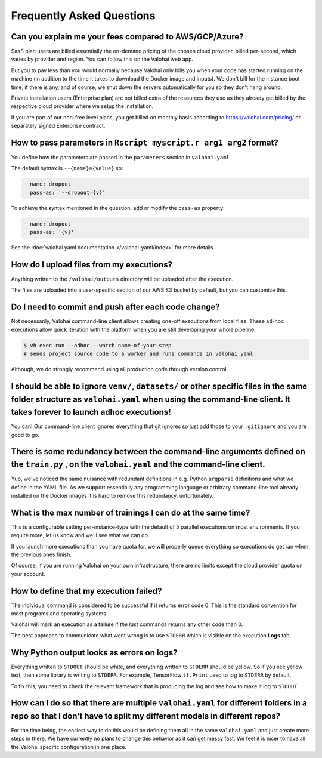 .. meta::
    :description: Frequently asked questions about the Valohai machine learning platform. Contact us if you can’t find an answer to your question.

Frequently Asked Questions
==========================

Can you explain me your fees compared to AWS/GCP/Azure?
~~~~~~~~~~~~~~~~~~~~~~~~~~~~~~~~~~~~~~~~~~~~~~~~~~~~~~~

SaaS plan users are billed essentially the on-demand pricing of the chosen cloud provider, billed per-second, which varies by provider and region. You can follow this on the Valohai web app.

But you to pay less than you would normally because Valohai only bills you when your code has started running on the machine (in addition to the time it takes to download the Docker image and inputs). We don't bill for the instance boot time, if there is any, and of course, we shut down the servers automatically for you so they don't hang around.

Private installation users (Enterprise plan) are not billed extra of the resources they use as they already get billed by the respective cloud provider where we setup the installation.

If you are part of our non-free level plans, you get billed on monthly basis according to https://valohai.com/pricing/ or separately signed Enterprise contract.

How to pass parameters in ``Rscript myscript.r arg1 arg2`` format?
~~~~~~~~~~~~~~~~~~~~~~~~~~~~~~~~~~~~~~~~~~~~~~~~~~~~~~~~~~~~~~~~~~

You define how the parameters are passed in the ``parameters`` section in ``valohai.yaml``.

The default syntax is ``--{name}={value}`` so:

.. code-block:: yaml

   - name: dropout
     pass-as: '--dropout={v}'

To achieve the syntax mentioned in the question, add or modify the ``pass-as`` property:

.. code-block:: yaml

   - name: dropout
     pass-as: '{v}'

See the :doc:`valohai.yaml documentation </valohai-yaml/index>` for more details.

How do I upload files from my executions?
~~~~~~~~~~~~~~~~~~~~~~~~~~~~~~~~~~~~~~~~~

Anything written to the ``/valohai/outputs`` directory will be uploaded after the execution.

The files are uploaded into a user-specific section of our AWS S3 bucket by default, but you can customize this.

.. seealso::

    * :doc:`/guides/private-s3-bucket/index`
    * :doc:`/guides/private-azure-storage/index`
    * :doc:`/guides/private-gcp-bucket/index`
    * :doc:`/guides/private-swift-container/index`

Do I need to commit and push after each code change?
~~~~~~~~~~~~~~~~~~~~~~~~~~~~~~~~~~~~~~~~~~~~~~~~~~~~~~~~~~~

Not necessarily, Valohai command-line client allows creating one-off executions from local files.
These ad-hoc executions allow quick iteration with the platform when you are still developing your whole pipeline.

.. code-block:: bash

    $ vh exec run --adhoc --watch name-of-your-step
    # sends project source code to a worker and runs commands in valohai.yaml

Although, we do strongly recommend using all production code through version control.

.. seealso::

    :doc:`tutorials/quick-start-cli`

I should be able to ignore ``venv/``, ``datasets/`` or other specific files in the same folder structure as ``valohai.yaml`` when using the command-line client. It takes forever to launch adhoc executions!
~~~~~~~~~~~~~~~~~~~~~~~~~~~~~~~~~~~~~~~~~~~~~~~~~~~~~~~~~~~~~~~~~~~~~~~~~~~~~~~~~~~~~~~~~~~~~~~~~~~~~~~~~~~~~~~~~~~~~~~~~~~~~~~~~~~~~~~~~~~~~~~~~~~~~~~~~~~~~~~~~~~~~~~~~~~~~~~~~~~~~~~~~~~~~~~~~~~~~~~~~~~~~~~~~~~~~~~~~~~~~~~~~~~~~~~~~~~~

You can! Our command-line client ignores everything that git ignores so just add those to your ``.gitignore`` and you are good to go.

There is some redundancy between the command-line arguments defined on the ``train.py`` , on the ``valohai.yaml`` and the command-line client.
~~~~~~~~~~~~~~~~~~~~~~~~~~~~~~~~~~~~~~~~~~~~~~~~~~~~~~~~~~~~~~~~~~~~~~~~~~~~~~~~~~~~~~~~~~~~~~~~~~~~~~~~~~~~~~~~~~~~~~~~~~~~~~~~~~~~~~~~~~~~~~~~~~~~~~~~~~~~~~~~~~~~~~~~~~~~~~~~~~~~~~~~~~~~~~~~~~~~~~~~~~~~~~~~~~~~~~~~~~~~~~~~~~~~~~~~~~~~

Yup, we've noticed the same nuisance with redundant definitions in e.g. Python ``argparse`` definitions and what we define in the YAML file. As we support essentially any programming language or arbitrary command-line tool already installed on the Docker images it is hard to remove this redundancy, unfortunately.

What is the max number of trainings I can do at the same time?
~~~~~~~~~~~~~~~~~~~~~~~~~~~~~~~~~~~~~~~~~~~~~~~~~~~~~~~~~~~~~~

This is a configurable setting per-instance-type with the default of 5 parallel executions on most environments. If you require more, let us know and we'll see what we can do.

If you launch more executions than you have quota for, we will properly queue everything so executions do get ran when the previous ones finish.

Of course, if you are running Valohai on your own infrastructure, there are no limits except the cloud provider quota on your account.

How to define that my execution failed?
~~~~~~~~~~~~~~~~~~~~~~~~~~~~~~~~~~~~~~~

The individual command is considered to be successful if it returns error code 0. This is the standard
convention for most programs and operating systems.

Valohai will mark an execution as a failure if *the last* commands returns any other code than 0.

The best approach to communicate what went wrong is to use ``STDERR`` which is visible on the execution **Logs** tab.

Why Python output looks as errors on logs?
~~~~~~~~~~~~~~~~~~~~~~~~~~~~~~~~~~~~~~~~~~

Everything written to ``STDOUT`` should be white, and everything written to ``STDERR`` should be yellow. So if you see yellow text, then some library is writing to ``STDERR``. For example, TensorFlow ``tf.Print`` used to log to ``STDERR`` by default.

To fix this, you need to check the relevant framework that is producing the log and see how to make it log to ``STDOUT``.

How can I do so that there are multiple ``valohai.yaml`` for different folders in a repo so that I don't have to split my different models in different repos?
~~~~~~~~~~~~~~~~~~~~~~~~~~~~~~~~~~~~~~~~~~~~~~~~~~~~~~~~~~~~~~~~~~~~~~~~~~~~~~~~~~~~~~~~~~~~~~~~~~~~~~~~~~~~~~~~~~~~~~~~~~~~~~~~~~~~~~~~~~~~~~~~~~~~~~~~~~~~~~~~~~~~~~~~~~~~~~~~~~~~~~~~~~~~~~~~~~~~~~~~~~~~~~~~~~

For the time being, the easiest way to do this would be defining them all in the same ``valohai.yaml`` and just create more steps in there. We have currently no plans to change this behavior as it can get messy fast. We feel it is nicer to have all the Valohai specific configuration in one place.
